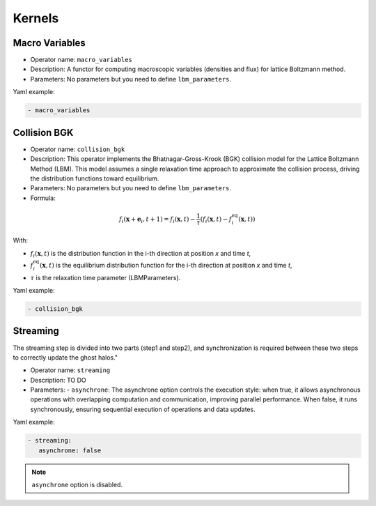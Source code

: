 Kernels
=======


Macro Variables
^^^^^^^^^^^^^^^

- Operator name: ``macro_variables``
- Description: A functor for computing macroscopic variables (densities and flux) for lattice Boltzmann method.
- Parameters: No parameters but you need to define ``lbm_parameters``.

Yaml example:

.. code-block:: yaml

  - macro_variables


Collision BGK
^^^^^^^^^^^^^

- Operator name: ``collision_bgk``
- Description: This operator implements the Bhatnagar-Gross-Krook (BGK) collision model for the Lattice Boltzmann Method (LBM). This model assumes a single relaxation time approach  to approximate the collision process, driving the distribution functions toward equilibrium.
- Parameters: No parameters but you need to define ``lbm_parameters``.
- Formula:

.. math::

   f_i(\mathbf{x} + \mathbf{e}_i, t + 1) = f_i(\mathbf{x}, t) - \frac{1}{\tau} \left( f_i(\mathbf{x}, t) - f_i^{\text{eq}}(\mathbf{x}, t) \right)

With:

- :math:`f_i(\mathbf{x}, t)` is the distribution function in the i-th direction at position `x` and time `t`,
- :math:`f_i^{\text{eq}}(\mathbf{x}, t)` is the equilibrium distribution function for the i-th direction at position `x` and time `t`,
- :math:`\tau` is the relaxation time parameter (LBMParameters).

Yaml example:

.. code-block:: yaml

  - collision_bgk

Streaming
^^^^^^^^^

The streaming step is divided into two parts (step1 and step2), and synchronization is required between these two steps to correctly update the ghost halos."

- Operator name: ``streaming``
- Description: TO DO
- Parameters:
  - ``asynchrone``: The asynchrone option controls the execution style: when true, it allows asynchronous operations with overlapping computation and communication, improving parallel performance. When false, it runs synchronously, ensuring sequential execution of operations and data updates.


Yaml example:

.. code-block:: yaml

  - streaming:
     asynchrone: false

.. note::

  ``asynchrone`` option is disabled.
